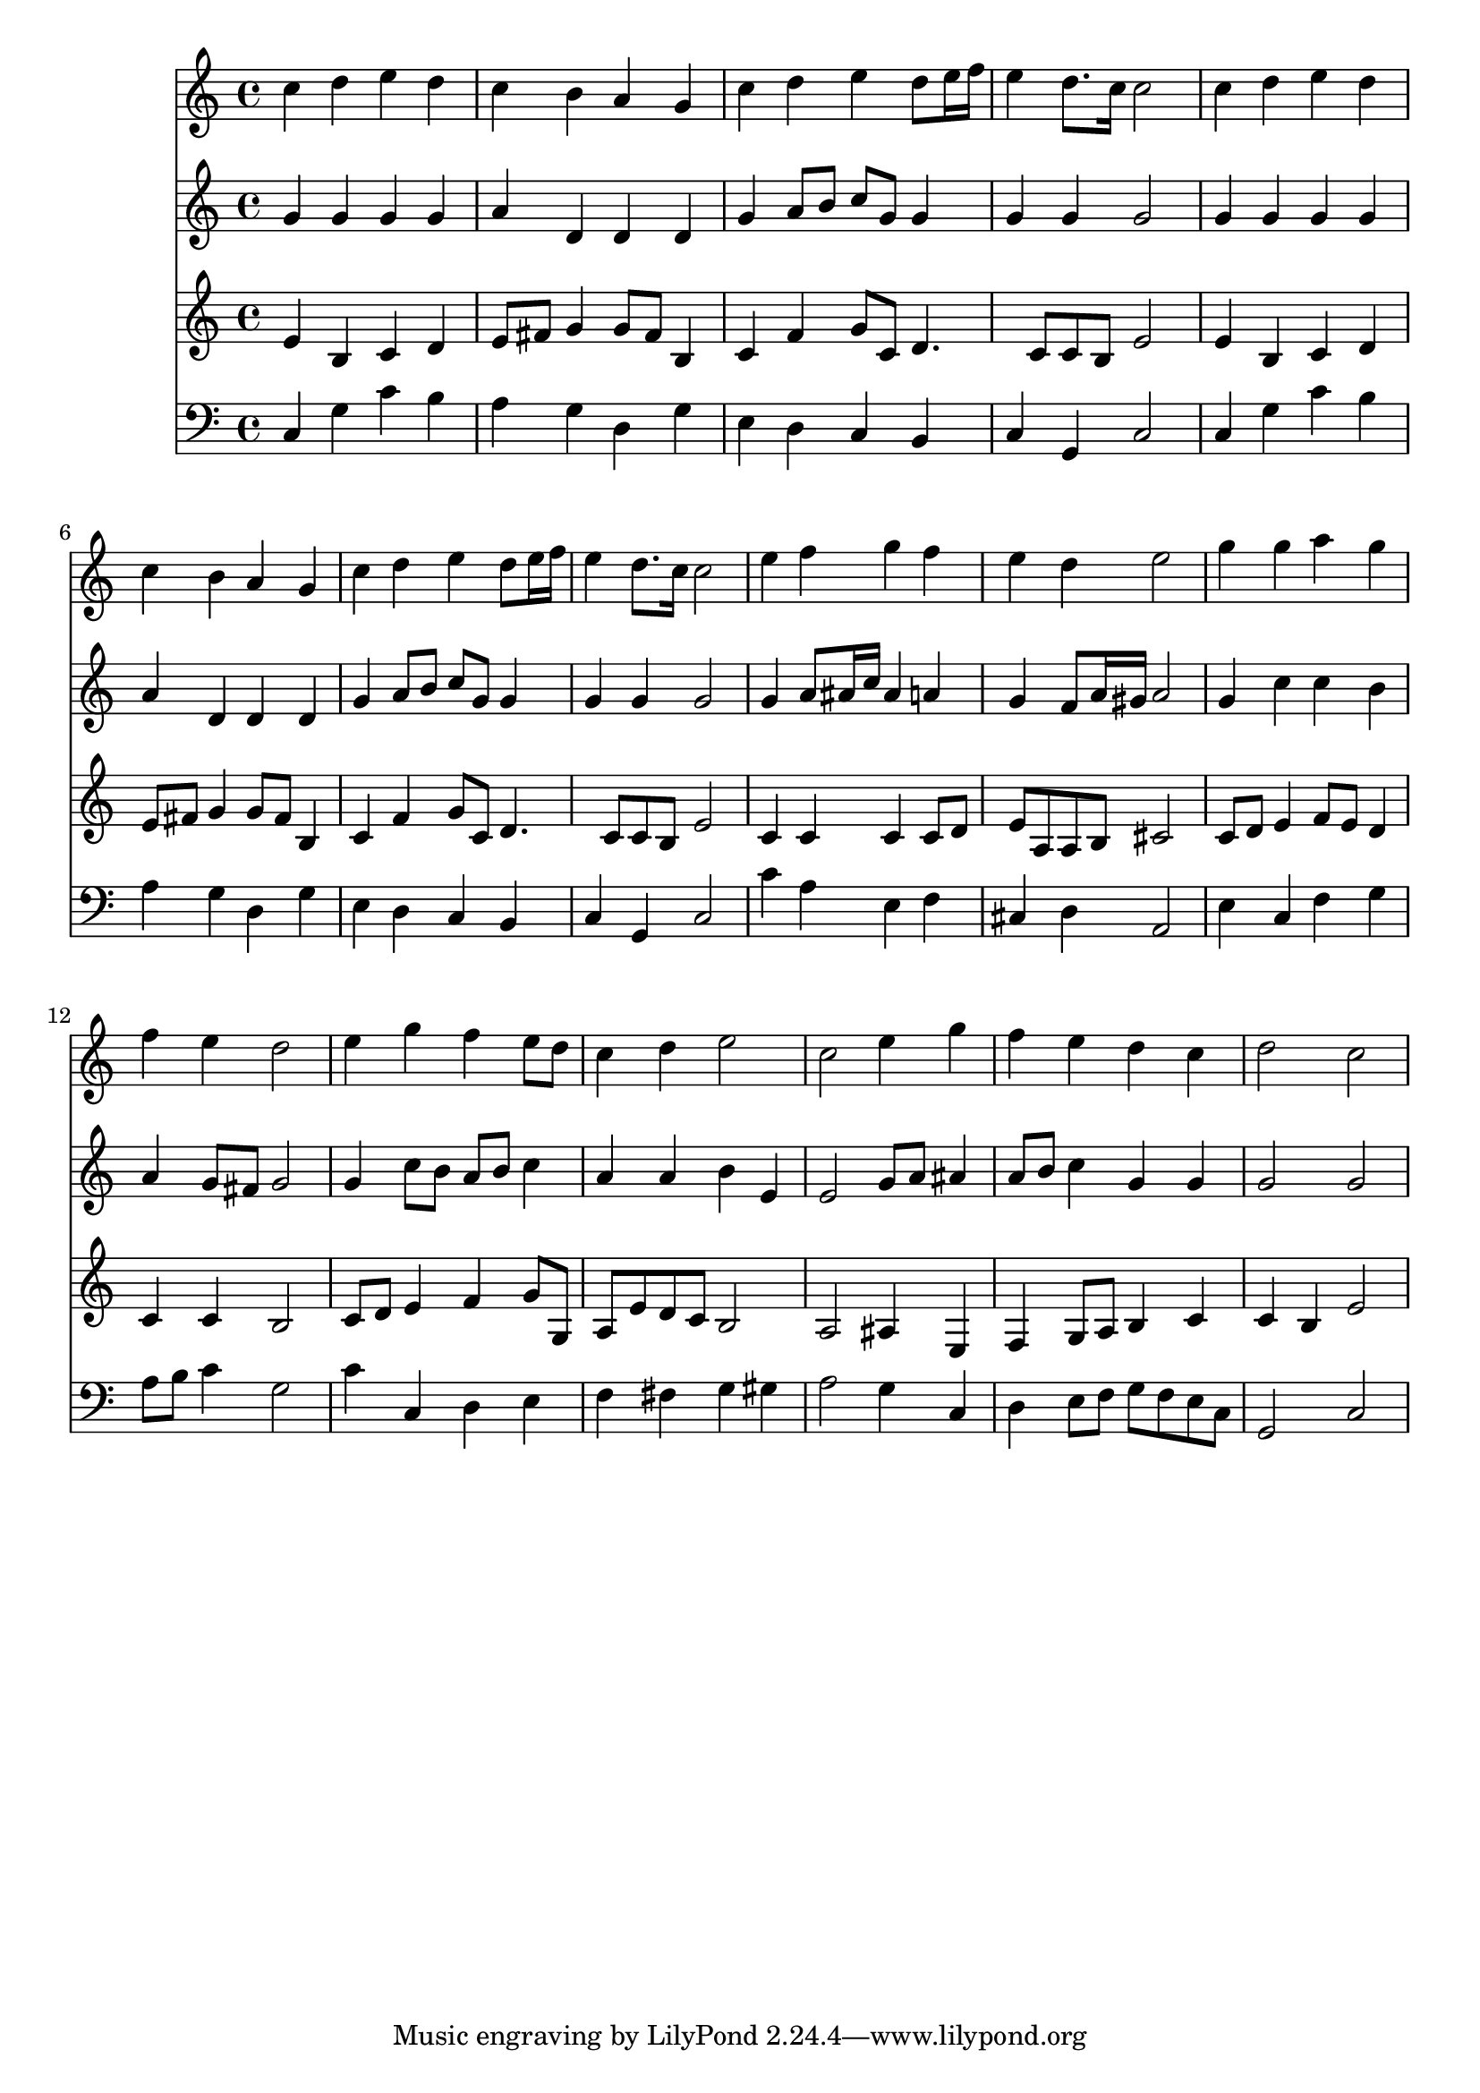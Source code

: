 % Lily was here -- automatically converted by /usr/local/lilypond/usr/bin/midi2ly from 282.mid
\version "2.10.0"


trackAchannelA =  {
  
  \time 4/4 
  

  \key c \major
  
  \tempo 4 = 96 
  
}

trackA = <<
  \context Voice = channelA \trackAchannelA
>>


trackBchannelA = \relative c {
  
  % [SEQUENCE_TRACK_NAME] Instrument 1
  c''4 d e d |
  % 2
  c b a g |
  % 3
  c d e d8 e16 f |
  % 4
  e4 d8. c16 c2 |
  % 5
  c4 d e d |
  % 6
  c b a g |
  % 7
  c d e d8 e16 f |
  % 8
  e4 d8. c16 c2 |
  % 9
  e4 f g f |
  % 10
  e d e2 |
  % 11
  g4 g a g |
  % 12
  f e d2 |
  % 13
  e4 g f e8 d |
  % 14
  c4 d e2 |
  % 15
  c e4 g |
  % 16
  f e d c |
  % 17
  d2 c |
  % 18
  
}

trackB = <<
  \context Voice = channelA \trackBchannelA
>>


trackCchannelA =  {
  
  % [SEQUENCE_TRACK_NAME] Instrument 2
  
}

trackCchannelB = \relative c {
  g''4 g g g |
  % 2
  a d, d d |
  % 3
  g a8 b c g g4 |
  % 4
  g g g2 |
  % 5
  g4 g g g |
  % 6
  a d, d d |
  % 7
  g a8 b c g g4 |
  % 8
  g g g2 |
  % 9
  g4 a8 ais16 c ais4 a |
  % 10
  g f8 a16 gis a2 |
  % 11
  g4 c c b |
  % 12
  a g8 fis g2 |
  % 13
  g4 c8 b a b c4 |
  % 14
  a a b e, |
  % 15
  e2 g8 a ais4 |
  % 16
  a8 b c4 g g |
  % 17
  g2 g |
  % 18
  
}

trackC = <<
  \context Voice = channelA \trackCchannelA
  \context Voice = channelB \trackCchannelB
>>


trackDchannelA =  {
  
  % [SEQUENCE_TRACK_NAME] Instrument 3
  
}

trackDchannelB = \relative c {
  e'4 b c d |
  % 2
  e8 fis g4 g8 fis b,4 |
  % 3
  c f g8 c, d4. c8 c b e2 |
  % 5
  e4 b c d |
  % 6
  e8 fis g4 g8 fis b,4 |
  % 7
  c f g8 c, d4. c8 c b e2 |
  % 9
  c4 c c c8 d |
  % 10
  e a, a b cis2 |
  % 11
  c8 d e4 f8 e d4 |
  % 12
  c c b2 |
  % 13
  c8 d e4 f g8 g, |
  % 14
  a e' d c b2 |
  % 15
  a ais4 e |
  % 16
  f g8 a b4 c |
  % 17
  c b e2 |
  % 18
  
}

trackD = <<
  \context Voice = channelA \trackDchannelA
  \context Voice = channelB \trackDchannelB
>>


trackEchannelA =  {
  
  % [SEQUENCE_TRACK_NAME] Instrument 4
  
}

trackEchannelB = \relative c {
  c4 g' c b |
  % 2
  a g d g |
  % 3
  e d c b |
  % 4
  c g c2 |
  % 5
  c4 g' c b |
  % 6
  a g d g |
  % 7
  e d c b |
  % 8
  c g c2 |
  % 9
  c'4 a e f |
  % 10
  cis d a2 |
  % 11
  e'4 c f g |
  % 12
  a8 b c4 g2 |
  % 13
  c4 c, d e |
  % 14
  f fis g gis |
  % 15
  a2 g4 c, |
  % 16
  d e8 f g f e c |
  % 17
  g2 c |
  % 18
  
}

trackE = <<

  \clef bass
  
  \context Voice = channelA \trackEchannelA
  \context Voice = channelB \trackEchannelB
>>


\score {
  <<
    \context Staff=trackB \trackB
    \context Staff=trackC \trackC
    \context Staff=trackD \trackD
    \context Staff=trackE \trackE
  >>
}
